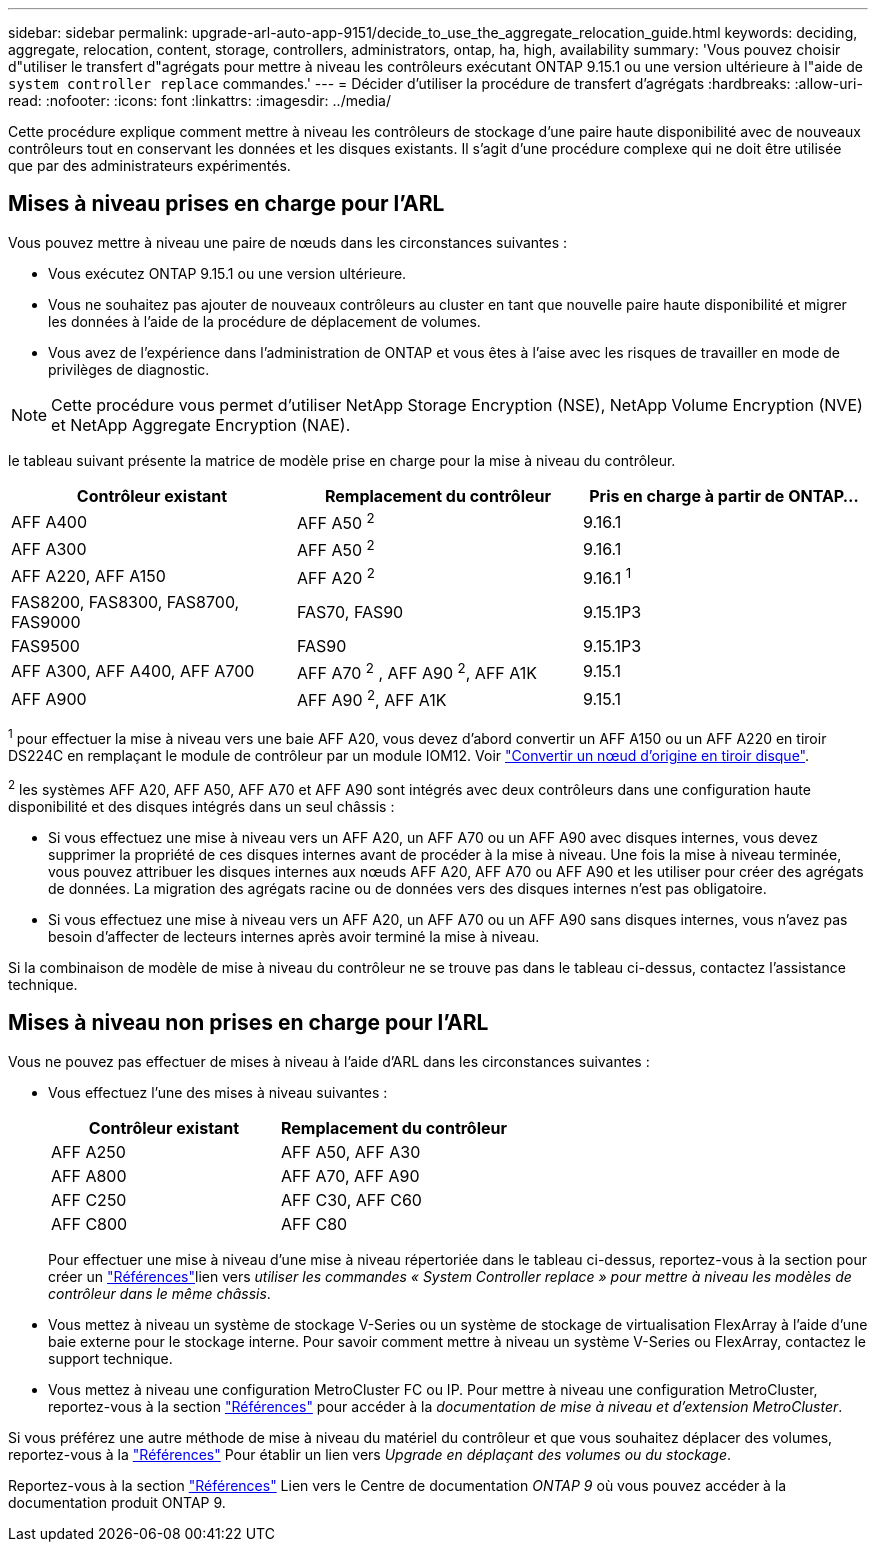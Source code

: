 ---
sidebar: sidebar 
permalink: upgrade-arl-auto-app-9151/decide_to_use_the_aggregate_relocation_guide.html 
keywords: deciding, aggregate, relocation, content, storage, controllers, administrators, ontap, ha, high, availability 
summary: 'Vous pouvez choisir d"utiliser le transfert d"agrégats pour mettre à niveau les contrôleurs exécutant ONTAP 9.15.1 ou une version ultérieure à l"aide de `system controller replace` commandes.' 
---
= Décider d'utiliser la procédure de transfert d'agrégats
:hardbreaks:
:allow-uri-read: 
:nofooter: 
:icons: font
:linkattrs: 
:imagesdir: ../media/


[role="lead"]
Cette procédure explique comment mettre à niveau les contrôleurs de stockage d'une paire haute disponibilité avec de nouveaux contrôleurs tout en conservant les données et les disques existants. Il s'agit d'une procédure complexe qui ne doit être utilisée que par des administrateurs expérimentés.



== Mises à niveau prises en charge pour l'ARL

Vous pouvez mettre à niveau une paire de nœuds dans les circonstances suivantes :

* Vous exécutez ONTAP 9.15.1 ou une version ultérieure.
* Vous ne souhaitez pas ajouter de nouveaux contrôleurs au cluster en tant que nouvelle paire haute disponibilité et migrer les données à l'aide de la procédure de déplacement de volumes.
* Vous avez de l'expérience dans l'administration de ONTAP et vous êtes à l'aise avec les risques de travailler en mode de privilèges de diagnostic.



NOTE: Cette procédure vous permet d'utiliser NetApp Storage Encryption (NSE), NetApp Volume Encryption (NVE) et NetApp Aggregate Encryption (NAE).

[[sys_commands_9151_supported_Systems]]le tableau suivant présente la matrice de modèle prise en charge pour la mise à niveau du contrôleur.

|===
| Contrôleur existant | Remplacement du contrôleur | Pris en charge à partir de ONTAP... 


| AFF A400 | AFF A50 ^2^ | 9.16.1 


| AFF A300 | AFF A50 ^2^ | 9.16.1 


| AFF A220, AFF A150 | AFF A20 ^2^ | 9.16.1 ^1^ 


| FAS8200, FAS8300, FAS8700, FAS9000 | FAS70, FAS90 | 9.15.1P3 


| FAS9500 | FAS90 | 9.15.1P3 


| AFF A300, AFF A400, AFF A700 | AFF A70 ^2^ , AFF A90 ^2^, AFF A1K | 9.15.1 


| AFF A900 | AFF A90 ^2^, AFF A1K | 9.15.1 
|===
^1^ pour effectuer la mise à niveau vers une baie AFF A20, vous devez d'abord convertir un AFF A150 ou un AFF A220 en tiroir DS224C en remplaçant le module de contrôleur par un module IOM12. Voir link:../upgrade/upgrade-convert-node-to-shelf.html["Convertir un nœud d'origine en tiroir disque"].

^2^ les systèmes AFF A20, AFF A50, AFF A70 et AFF A90 sont intégrés avec deux contrôleurs dans une configuration haute disponibilité et des disques intégrés dans un seul châssis :

* Si vous effectuez une mise à niveau vers un AFF A20, un AFF A70 ou un AFF A90 avec disques internes, vous devez supprimer la propriété de ces disques internes avant de procéder à la mise à niveau. Une fois la mise à niveau terminée, vous pouvez attribuer les disques internes aux nœuds AFF A20, AFF A70 ou AFF A90 et les utiliser pour créer des agrégats de données. La migration des agrégats racine ou de données vers des disques internes n'est pas obligatoire.
* Si vous effectuez une mise à niveau vers un AFF A20, un AFF A70 ou un AFF A90 sans disques internes, vous n'avez pas besoin d'affecter de lecteurs internes après avoir terminé la mise à niveau.


Si la combinaison de modèle de mise à niveau du contrôleur ne se trouve pas dans le tableau ci-dessus, contactez l'assistance technique.



== Mises à niveau non prises en charge pour l'ARL

Vous ne pouvez pas effectuer de mises à niveau à l'aide d'ARL dans les circonstances suivantes :

* Vous effectuez l'une des mises à niveau suivantes :
+
|===
| Contrôleur existant | Remplacement du contrôleur 


| AFF A250 | AFF A50, AFF A30 


| AFF A800 | AFF A70, AFF A90 


| AFF C250 | AFF C30, AFF C60 


| AFF C800 | AFF C80 
|===
+
Pour effectuer une mise à niveau d'une mise à niveau répertoriée dans le tableau ci-dessus, reportez-vous à  la section  pour créer un link:other_references.html["Références"]lien vers _utiliser les commandes « System Controller replace » pour mettre à niveau les modèles de contrôleur dans le même châssis_.

* Vous mettez à niveau un système de stockage V-Series ou un système de stockage de virtualisation FlexArray à l'aide d'une baie externe pour le stockage interne. Pour savoir comment mettre à niveau un système V-Series ou FlexArray, contactez le support technique.
* Vous mettez à niveau une configuration MetroCluster FC ou IP. Pour mettre à niveau une configuration MetroCluster, reportez-vous à la section link:other_references.html["Références"] pour accéder à la _documentation de mise à niveau et d'extension MetroCluster_.


Si vous préférez une autre méthode de mise à niveau du matériel du contrôleur et que vous souhaitez déplacer des volumes, reportez-vous à la link:other_references.html["Références"] Pour établir un lien vers _Upgrade en déplaçant des volumes ou du stockage_.

Reportez-vous à la section link:other_references.html["Références"] Lien vers le Centre de documentation _ONTAP 9_ où vous pouvez accéder à la documentation produit ONTAP 9.
